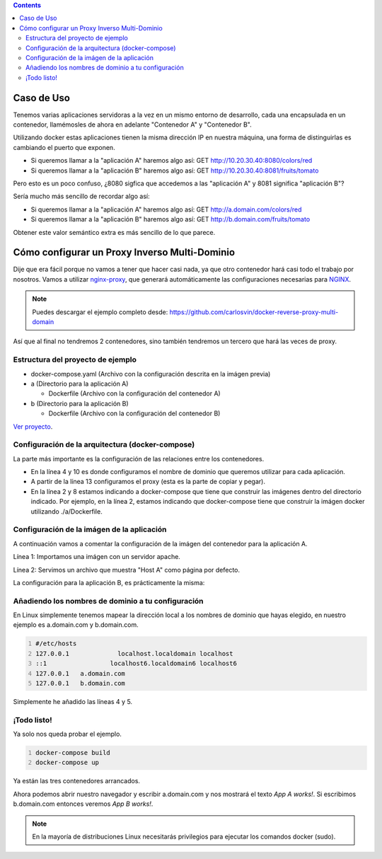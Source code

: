 .. title: Contenedores Docker multi-dominio
.. slug: reverse-proxy-multidomain-docker
.. date: 2016/11/23 21:00
.. tags: Docker, Microservices
.. description: Cómo crear varios contenedores Docker con diferentes dominios en la misma máquina.
.. type: text
.. previewimage: /docker-multidomain/proxy.png

.. contents::

Caso de Uso
-----------

Tenemos varias aplicaciones servidoras a la vez en un mismo entorno de desarrollo, cada una encapsulada en un contenedor, llamémosles de ahora en adelante "Contenedor A" y "Contenedor B".

Utilizando docker estas aplicaciones tienen la misma dirección IP en nuestra máquina, una forma de distinguirlas es cambiando el puerto que exponen.

.. thumbnail:: /docker-multidomain/ip.png

  Aplicaciones exponiendo la misma dirección IP utilizando diferentes puertos para diferenciar las aplicaciones

- Si queremos llamar a la "aplicación A" haremos algo así: GET http://10.20.30.40:8080/colors/red
- Si queremos llamar a la "aplicación B" haremos algo así: GET http://10.20.30.40:8081/fruits/tomato

Pero esto es un poco confuso, ¿8080 sigfica que accedemos a las "aplicación A" y 8081 significa "aplicación B"?

Sería mucho más sencillo de recordar algo así:

- Si queremos llamar a la "aplicación A" haremos algo así: GET http://a.domain.com/colors/red
- Si queremos llamar a la "aplicación B" haremos algo así: GET http://b.domain.com/fruits/tomato

.. thumbnail:: /docker-multidomain/domain.png

  Diferenciando aplicaciones por nombre de dominio

Obtener este valor semántico extra es más sencillo de lo que parece.

.. TEASER_END

Cómo configurar un Proxy Inverso Multi-Dominio
----------------------------------------------

Dije que era fácil porque no vamos a tener que hacer casi nada, ya que otro contenedor hará casi todo el trabajo por nosotros. Vamos a utilizar nginx-proxy_, que generará automáticamente las configuraciones necesarias para NGINX_.

.. note:: Puedes descargar el ejemplo completo desde: https://github.com/carlosvin/docker-reverse-proxy-multi-domain

Así que al final no tendremos 2 contenedores, sino también tendremos un tercero que hará las veces de proxy.

.. thumbnail:: /docker-multidomain/proxy.png

  Los 2 contenedores y el proxy

Estructura del proyecto de ejemplo
==================================

- docker-compose.yaml (Archivo con la configuración descrita en la imágen previa)

- a (Directorio para la aplicación A)

  * Dockerfile (Archivo con la configuración del contenedor A)

- b (Directorio para la aplicación B)

  * Dockerfile (Archivo con la configuración del contenedor B)

`Ver proyecto </listings/docker-reverse-proxy-multi-domain>`_.

Configuración de la arquitectura (docker-compose)
=================================================

La parte más importante es la configuración de las relaciones entre los contenedores.

.. listing:: docker-reverse-proxy-multi-domain/docker-compose.yaml yaml
  :number-lines:

- En la línea 4 y 10 es donde configuramos el nombre de dominio que queremos utilizar para cada aplicación.

- A partir de la línea 13 configuramos el proxy (esta es la parte de copiar y pegar).

- En la línea 2 y 8 estamos indicando a docker-compose que tiene que construir las imágenes dentro del directorio indicado. Por ejemplo, en la línea 2, estamos indicando que docker-compose tiene que construir la imágen docker utilizando ./a/Dockerfile.


Configuración de la imágen de la aplicación
===========================================

A continuación vamos a comentar la configuración de la imágen del contenedor para la aplicación A.

.. listing:: docker-reverse-proxy-multi-domain/a/Dockerfile docker
  :number-lines:

Línea 1: Importamos una imágen con un servidor apache.

Línea 2: Servimos un archivo que muestra "Host A" como página por defecto.

La configuración para la aplicación B, es prácticamente la misma:

.. listing:: docker-reverse-proxy-multi-domain/b/Dockerfile docker
  :number-lines:

Añadiendo los nombres de dominio a tu configuración
===================================================
En Linux simplemente tenemos mapear la dirección local a los nombres de dominio que hayas elegido, en nuestro ejemplo es a.domain.com y b.domain.com.

.. code-block:: bash
  :number-lines:

  #/etc/hosts
  127.0.0.1		localhost.localdomain localhost
  ::1		      localhost6.localdomain6 localhost6
  127.0.0.1   a.domain.com
  127.0.0.1   b.domain.com

Simplemente he añadido las líneas 4 y 5.

¡Todo listo!
============

Ya solo nos queda probar el ejemplo.

.. code-block:: bash
  :number-lines:

  docker-compose build
  docker-compose up

Ya están las tres contenedores arrancados.

Ahora podemos abrir nuestro navegador y escribir a.domain.com y nos mostrará el texto *App A works!*. Si escribimos b.domain.com entonces veremos *App B works!*.

.. thumbnail:: /docker-multidomain/a.screenshot.png

  a.domain.com en el navegador

.. thumbnail:: /docker-multidomain/b.screenshot.png

  b.domain.com en el navegador


.. note:: En la mayoría de distribuciones Linux necesitarás privilegios para ejecutar los comandos docker (sudo).



.. _NGINX: https://www.nginx.com
.. _nginx-proxy: https://github.com/jwilder/nginx-proxy
